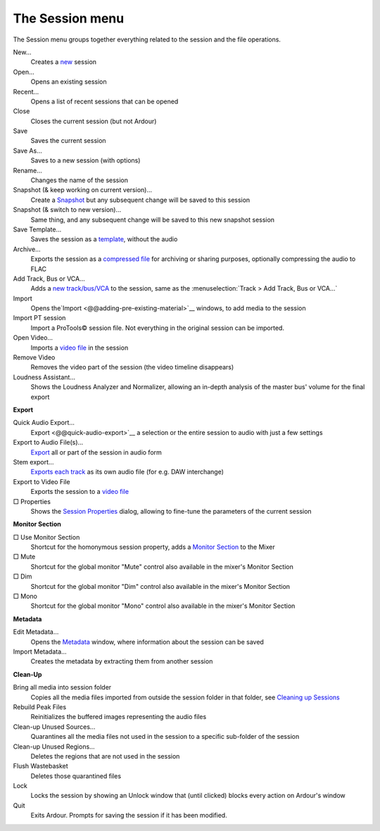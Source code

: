 The Session menu
================

The Session menu groups together everything related to the session and the file operations.

New…
   Creates a `new <@@newopen-session-dialog>`__ session

Open…
   Opens an existing session

Recent…
   Opens a list of recent sessions that can be opened

Close
   Closes the current session (but not Ardour)

Save
   Saves the current session

Save As…
   Saves to a new session (with options)

Rename…
   Changes the name of the session

Snapshot (& keep working on current version)… 
   Create a `Snapshot <@@snapshots>`__ but any subsequent change will be saved to this session

Snapshot (& switch to new version)… 
   Same thing, and any subsequent change will be saved to this new snapshot session

Save Template…
   Saves the session as a `template <@@session-templates>`__, without the audio

Archive…
   Exports the session as a `compressed file <@@backup-and-sharing-of-sessions>`__ for archiving or sharing purposes, optionally compressing the audio to FLAC

Add Track, Bus or VCA…
   Adds a `new track/bus/VCA <@@adding-tracks-busses-and-vcas>`__ to the session, same as the :menuselection:`Track > Add Track, Bus or VCA…`

Import
   Opens the`Import <@@adding-pre-existing-material>`__ windows, to add media to the session

Import PT session
   Import a ProTools© session file. Not everything in the original session can be imported.

Open Video…
   Imports a `video file <@@video-timeline-and-monitoring>`__ in the session

Remove Video
   Removes the video part of the session (the video timeline disappears)

Loudness Assistant…
   Shows the Loudness Analyzer and Normalizer, allowing an in-depth analysis of the master bus' volume for the final export

**Export**

Quick Audio Export…
   Export <@@quick-audio-export>`__ a selection or the entire session to audio with just a few settings

Export to Audio File(s)…
   `Export <@@mixdown>`__ all or part of the session in audio form

Stem export…
   `Exports each track <@@export-dialog>`__ as its own audio file (for e.g. DAW interchange)

Export to Video File
   Exports the session to a `video file <@@workflow-amp-operations>`__

□ Properties
   Shows the `Session Properties <@@session-properties>`__ dialog, allowing to fine-tune the parameters of the current session

**Monitor Section**

□ Use Monitor Section
   Shortcut for the homonymous session property, adds a `Monitor Section <@@monitor-section>`__ to the Mixer

□ Mute
   Shortcut for the global monitor "Mute" control also available in the mixer's Monitor Section

□ Dim
   Shortcut for the global monitor "Dim" control also available in the mixer's Monitor Section

□ Mono
   Shortcut for the global monitor "Mono" control also available in the mixer's Monitor Section

**Metadata**

Edit Metadata…
   Opens the `Metadata <@@metadata>`__ window, where information about the session can be saved

Import Metadata…
   Creates the metadata by extracting them from another session

**Clean-Up**

Bring all media into session folder
   Copies all the media files imported from outside the session folder in that folder, see `Cleaning up Sessions <@@cleaning-up-sessions>`__

Rebuild Peak Files
   Reinitializes the buffered images representing the audio files

Clean-up Unused Sources…
   Quarantines all the media files not used in the session to a specific sub-folder of the session

Clean-up Unused Regions…
   Deletes the regions that are not used in the session

Flush Wastebasket
   Deletes those quarantined files

Lock
   Locks the session by showing an Unlock window that (until clicked) blocks every action on Ardour's window

Quit
   Exits Ardour. Prompts for saving the session if it has been modified.
